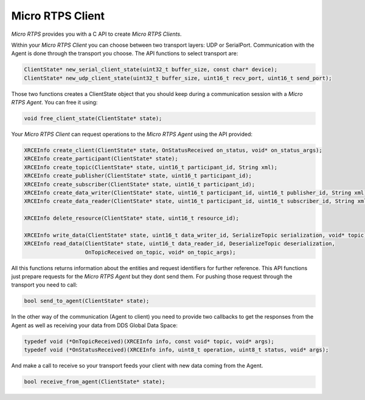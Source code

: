Micro RTPS Client
=================

*Micro RTPS* provides you with a C API to create *Micro RTPS Clients*.

Within your *Micro RTPS Client* you can choose between two transport layers: UDP or SerialPort. Communication with the Agent is done through the transport you choose. The API functions to select transport are:

.. code-block:: c

    ClientState* new_serial_client_state(uint32_t buffer_size, const char* device);
    ClientState* new_udp_client_state(uint32_t buffer_size, uint16_t recv_port, uint16_t send_port);

Those two functions creates a ClientState object that you should keep during a communication session with a *Micro RTPS Agent*. You can free it using:

.. code-block:: c

    void free_client_state(ClientState* state);


Your *Micro RTPS Client* can request operations to the *Micro RTPS Agent* using the API provided:

.. code-block:: c

    XRCEInfo create_client(ClientState* state, OnStatusReceived on_status, void* on_status_args);
    XRCEInfo create_participant(ClientState* state);
    XRCEInfo create_topic(ClientState* state, uint16_t participant_id, String xml);
    XRCEInfo create_publisher(ClientState* state, uint16_t participant_id);
    XRCEInfo create_subscriber(ClientState* state, uint16_t participant_id);
    XRCEInfo create_data_writer(ClientState* state, uint16_t participant_id, uint16_t publisher_id, String xml);
    XRCEInfo create_data_reader(ClientState* state, uint16_t participant_id, uint16_t subscriber_id, String xml);

    XRCEInfo delete_resource(ClientState* state, uint16_t resource_id);

    XRCEInfo write_data(ClientState* state, uint16_t data_writer_id, SerializeTopic serialization, void* topic);
    XRCEInfo read_data(ClientState* state, uint16_t data_reader_id, DeserializeTopic deserialization,
                       OnTopicReceived on_topic, void* on_topic_args);

All this functions returns information about the entities and request identifiers for further reference.
This API functions just prepare requests for the *Micro RTPS Agent* but they dont send them. For pushing those request through the transport you need to call:

.. code-block:: c

    bool send_to_agent(ClientState* state);


In the other way of the communication (Agent to client) you need to provide two callbacks to get the responses from the Agent as well as receiving your data from DDS Global Data Space:

.. code-block:: c

    typedef void (*OnTopicReceived)(XRCEInfo info, const void* topic, void* args);
    typedef void (*OnStatusReceived)(XRCEInfo info, uint8_t operation, uint8_t status, void* args);

And make a call to receive so your transport feeds your client with new data coming from the Agent.

.. code-block:: c

    bool receive_from_agent(ClientState* state);